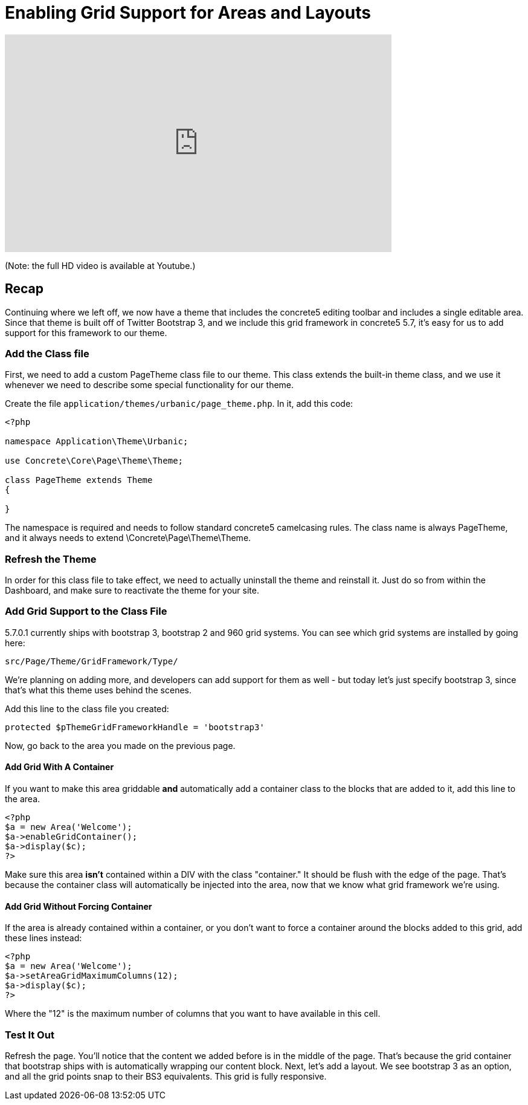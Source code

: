 [[design_grid_enable]]
= Enabling Grid Support for Areas and Layouts

video::UWgxpVvyKHs[youtube, width=640, height=360]
(Note: the full HD video is available at Youtube.)

== Recap

Continuing where we left off, we now have a theme that includes the concrete5 editing toolbar and includes a single editable area.
Since that theme is built off of Twitter Bootstrap 3, and we include this grid framework in concrete5 5.7, it's easy for us to add support for this framework to our theme.

=== Add the Class file

First, we need to add a custom PageTheme class file to our theme.
This class extends the built-in theme class, and we use it whenever we need to describe some special functionality for our theme.

Create the file `application/themes/urbanic/page_theme.php`.
In it, add this code:

[source,php]
----
<?php

namespace Application\Theme\Urbanic;

use Concrete\Core\Page\Theme\Theme;

class PageTheme extends Theme
{

}
----

The namespace is required and needs to follow standard concrete5 camelcasing rules.
The class name is always PageTheme, and it always needs to extend \Concrete\Page\Theme\Theme.

=== Refresh the Theme

In order for this class file to take effect, we need to actually uninstall the theme and reinstall it.
Just do so from within the Dashboard, and make sure to reactivate the theme for your site.

=== Add Grid Support to the Class File

5.7.0.1 currently ships with bootstrap 3, bootstrap 2 and 960 grid systems.
You can see which grid systems are installed by going here:

----
src/Page/Theme/GridFramework/Type/
----

We're planning on adding more, and developers can add support for them as well - but today let's just specify bootstrap 3, since that's what this theme uses behind the scenes.

Add this line to the class file you created:

[source,php]
----
protected $pThemeGridFrameworkHandle = 'bootstrap3'
----

Now, go back to the area you made on the previous page.

==== Add Grid With A Container

If you want to make this area griddable *and* automatically add a container class to the blocks that are added to it, add this line to the area.

[source,php]
----
<?php
$a = new Area('Welcome');
$a->enableGridContainer();
$a->display($c);
?>
----

Make sure this area *isn't* contained within a DIV with the class "container." It should be flush with the edge of the page.
That's because the container class will automatically be injected into the area, now that we know what grid framework we're using.

==== Add Grid Without Forcing Container

If the area is already contained within a container, or you don't want to force a container around the blocks added to this grid, add these lines instead:

[source,php]
----
<?php
$a = new Area('Welcome');
$a->setAreaGridMaximumColumns(12);
$a->display($c);
?>
----

Where the "12" is the maximum number of columns that you want to have available in this cell.

=== Test It Out

Refresh the page.
You'll notice that the content we added before is in the middle of the page.
That's because the grid container that bootstrap ships with is automatically wrapping our content block.
Next, let's add a layout.
We see bootstrap 3 as an option, and all the grid points snap to their BS3 equivalents.
This grid is fully responsive.
